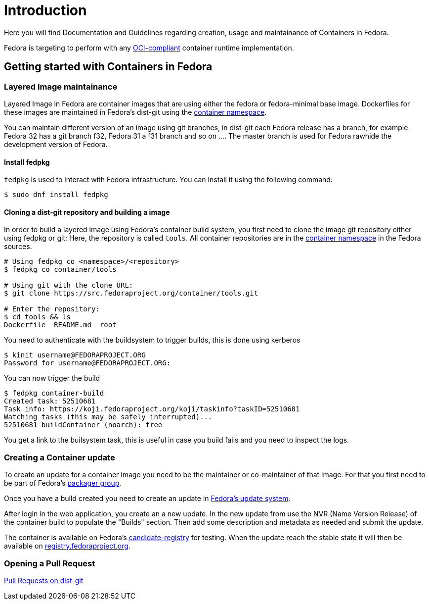 = Introduction

Here you will find Documentation and Guidelines regarding creation, usage and maintainance of Containers in Fedora.

Fedora is targeting to perform with any https://www.opencontainers.org/[OCI-compliant] container runtime implementation.

== Getting started with Containers in Fedora

=== Layered Image maintainance

Layered Image in Fedora are container images that are using either the fedora or fedora-minimal base image. Dockerfiles for these images are maintained in Fedora's dist-git using the https://src.fedoraproject.org/projects/container/%2A[container namespace].

You can maintain different version of an image using git branches, in dist-git each Fedora release has a branch, for example Fedora 32 has a git branch f32, Fedora 31 a f31 branch and so on .... The master branch is used for Fedora rawhide the development version of Fedora.

==== Install fedpkg

`fedpkg` is used to interact with Fedora infrastructure.
You can install it using the following command:
```
$ sudo dnf install fedpkg
```

==== Cloning a dist-git repository and building a image

In order to build a layered image using Fedora's container build system, you first need to clone the image git repository either using fedpkg or git:
Here, the repository is called `tools`.
All container repositories are in the link:https://src.fedoraproject.org/projects/container/%2A[container namespace] in the Fedora sources.

```
# Using fedpkg co <namespace>/<repository>
$ fedpkg co container/tools

# Using git with the clone URL:
$ git clone https://src.fedoraproject.org/container/tools.git

# Enter the repository:
$ cd tools && ls
Dockerfile  README.md  root
```

You need to authenticate with the buildsystem to trigger builds, this is done using kerberos

```
$ kinit username@FEDORAPROJECT.ORG
Password for username@FEDORAPROJECT.ORG:
```

You can now trigger the build

```
$ fedpkg container-build
Created task: 52510681
Task info: https://koji.fedoraproject.org/koji/taskinfo?taskID=52510681
Watching tasks (this may be safely interrupted)...
52510681 buildContainer (noarch): free
```

You get a link to the builsystem task, this is useful in case you build fails and you need to inspect the logs.

=== Creating a Container update

To create an update for a container image you need to be the maintainer or co-maintainer of that image. For that you first need to be part of Fedora's https://docs.fedoraproject.org/en-US/package-maintainers/Joining_the_Package_Maintainers/[packager group].

Once you have a build created you need to create an update in https://bodhi.fedoraproject.org/[Fedora's update system].

After login in the web application, you create an a new update. In the new update from use the NVR (Name Version Release) of the container build to populate the "Builds" section.
Then add some description and metadata as needed and submit the update.

The container is available on Fedora's https://candidate-registry.fedoraproject.org/v2/_catalog?n=200[candidate-registry] for testing. When the update reach the stable state it will then be available on https://registry.fedoraproject.org/[registry.fedoraproject.org].


=== Opening a Pull Request

https://docs.fedoraproject.org/en-US/ci/pull-requests/[Pull Requests on dist-git]
